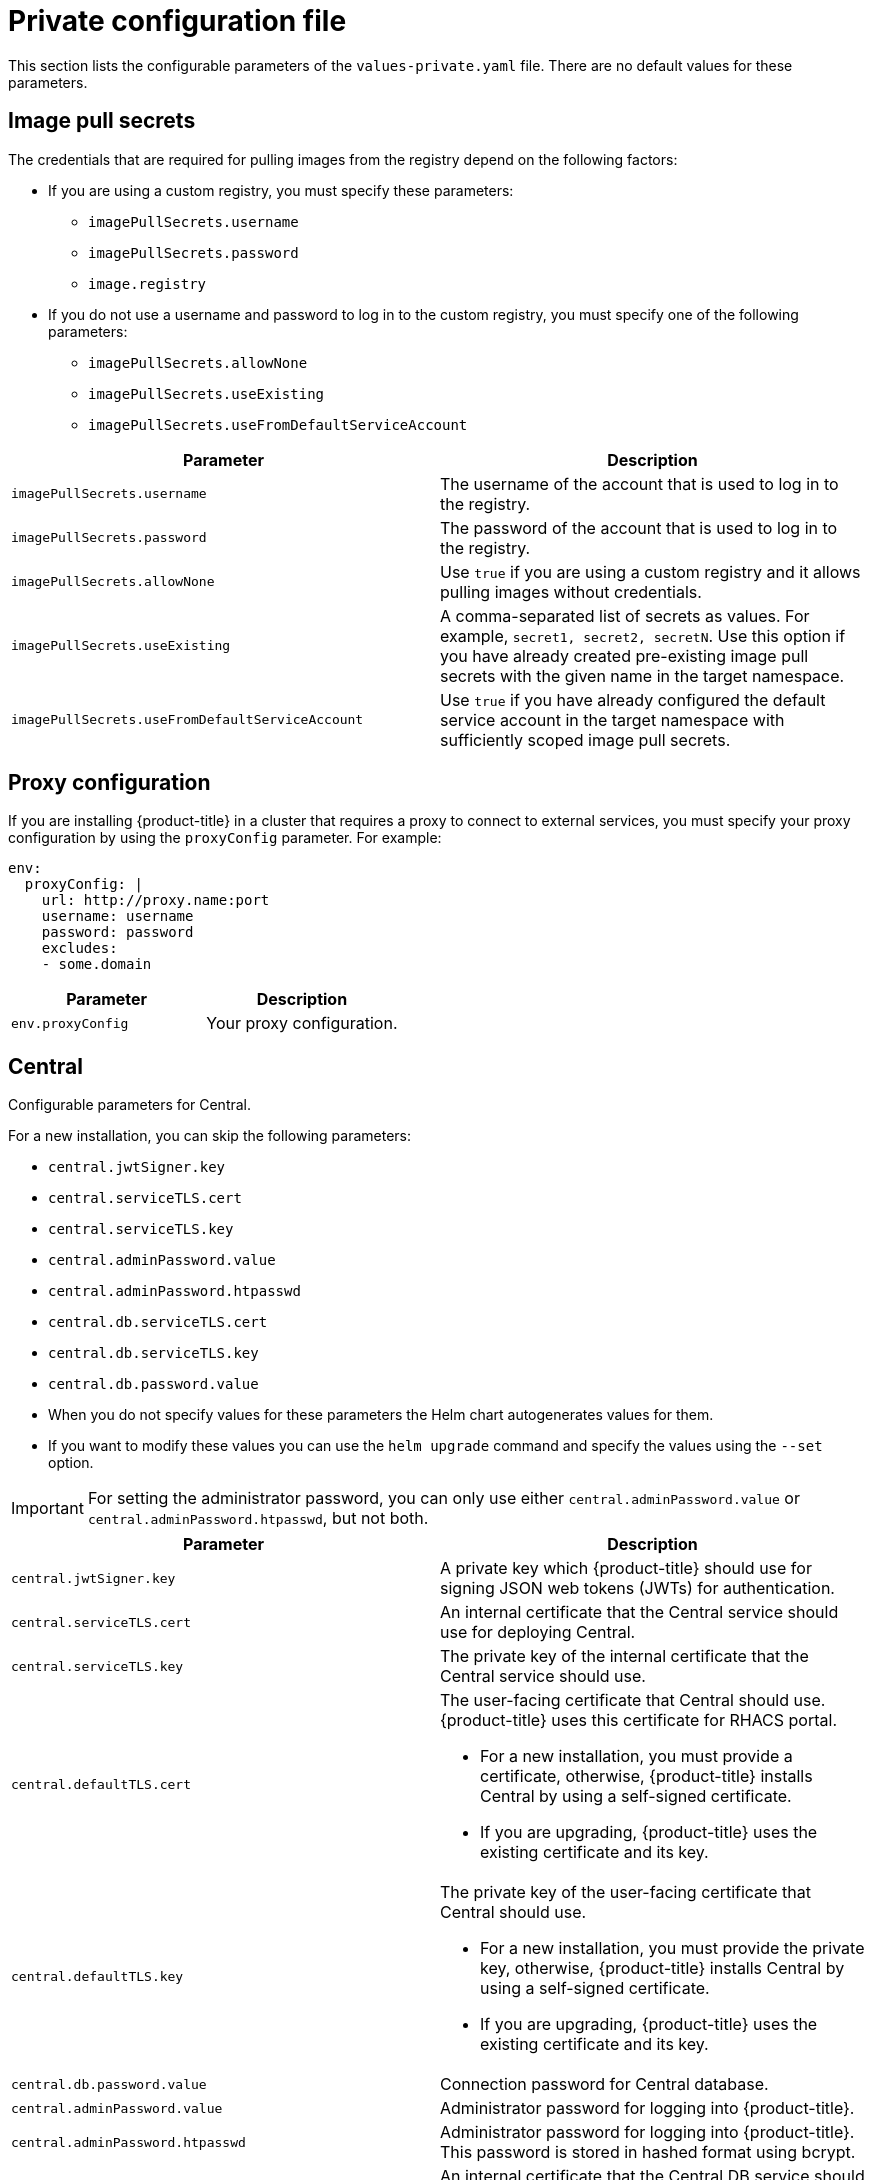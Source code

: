 // Module included in the following assemblies:
//
// * installing/installing_helm/install-helm-customization.adoc
:_module-type: CONCEPT
[id="central-services-private-configuration-file_{context}"]
= Private configuration file

This section lists the configurable parameters of the `values-private.yaml` file.
There are no default values for these parameters.

[id="central-services-private-configuration-file-image-pull-secrets_{context}"]
== Image pull secrets
The credentials that are required for pulling images from the registry depend on the following factors:

* If you are using a custom registry, you must specify these parameters:
** `imagePullSecrets.username`
** `imagePullSecrets.password`
** `image.registry`

* If you do not use a username and password to log in to the custom registry, you must specify one of the following parameters:
** `imagePullSecrets.allowNone`
** `imagePullSecrets.useExisting`
** `imagePullSecrets.useFromDefaultServiceAccount`


|===
| Parameter | Description

| `imagePullSecrets.username`
| The username of the account that is used to log in to the registry.

| `imagePullSecrets.password`
| The password of the account that is used to log in to the registry.

| `imagePullSecrets.allowNone`
| Use `true` if you are using a custom registry and it allows pulling images without credentials.

| `imagePullSecrets.useExisting`
| A comma-separated list of secrets as values.
For example, `secret1, secret2, secretN`. Use this option if you have already created pre-existing image pull secrets with the given name in the target namespace.

| `imagePullSecrets.useFromDefaultServiceAccount`
| Use `true` if you have already configured the default service account in the target namespace with sufficiently scoped image pull secrets.
|===

[id="central-services-private-configuration-file-proxy-config_{context}"]
== Proxy configuration

If you are installing {product-title} in a cluster that requires a proxy to connect to external services, you must specify your proxy configuration by using the `proxyConfig` parameter.
For example:

[source,yaml]
----
env:
  proxyConfig: |
    url: http://proxy.name:port
    username: username
    password: password
    excludes:
    - some.domain
----

|===
| Parameter | Description

| `env.proxyConfig`
| Your proxy configuration.
|===

[id="central-services-private-configuration-file-central_{context}"]
== Central
Configurable parameters for Central.

For a new installation, you can skip the following parameters:

* `central.jwtSigner.key`
* `central.serviceTLS.cert`
* `central.serviceTLS.key`
* `central.adminPassword.value`
* `central.adminPassword.htpasswd`
* `central.db.serviceTLS.cert`
* `central.db.serviceTLS.key`
* `central.db.password.value`

* When you do not specify values for these parameters the Helm chart autogenerates values for them.
* If you want to modify these values you can use the `helm upgrade` command and specify the values using the `--set` option.

[IMPORTANT]
====
For setting the administrator password, you can only use either `central.adminPassword.value` or `central.adminPassword.htpasswd`, but not both.
====

|===
| Parameter | Description

| `central.jwtSigner.key`
| A private key which {product-title} should use for signing JSON web tokens (JWTs) for authentication.

| `central.serviceTLS.cert`
| An internal certificate that the Central service should use for deploying Central.

| `central.serviceTLS.key`
| The private key of the internal certificate that the Central service should use.

| `central.defaultTLS.cert`
a| The user-facing certificate that Central should use. {product-title} uses this certificate for RHACS portal.

* For a new installation, you must provide a certificate, otherwise, {product-title} installs Central by using a self-signed certificate.
* If you are upgrading, {product-title} uses the existing certificate and its key.

| `central.defaultTLS.key`
a| The private key of the user-facing certificate that Central should use.

* For a new installation, you must provide the private key, otherwise, {product-title} installs Central by using a self-signed certificate.
* If you are upgrading, {product-title} uses the existing certificate and its key.

| `central.db.password.value`
| Connection password for Central database.

| `central.adminPassword.value`
| Administrator password for logging into {product-title}.

| `central.adminPassword.htpasswd`
| Administrator password for logging into {product-title}.
This password is stored in hashed format using bcrypt.

| `central.db.serviceTLS.cert`
| An internal certificate that the Central DB service should use for deploying Central DB.

| `central.db.serviceTLS.key`
| The private key of the internal certificate that the Central DB service should use.

| `central.db.password.value`
| The password used to connect to the Central DB.

|===

[NOTE]
====
If you are using `central.adminPassword.htpasswd` parameter, you must use a bcrypt encoded password hash.
You can run the command `htpasswd -nB admin` to generate a password hash.
For example,

[source,yaml]
----
htpasswd: |
  admin:<bcrypt-hash>
----
====

[id="central-services-private-configuration-file-scanner_{context}"]
== Scanner
Configurable parameters for Scanner.

For a new installation, you can skip the following parameters and the Helm chart autogenerates values for them.
Otherwise, if you are upgrading to a new version, specify the values for the following parameters:

* `scanner.dbPassword.value`
* `scanner.serviceTLS.cert`
* `scanner.serviceTLS.key`
* `scanner.dbServiceTLS.cert`
* `scanner.dbServiceTLS.key`

|===
| Parameter | Description

| `scanner.dbPassword.value`
| The password to use for authentication with Scanner database.
Do not modify this parameter because {product-title} automatically creates and uses its value internally.

| `scanner.serviceTLS.cert`
| An internal certificate that the Scanner service should use for deploying Scanner.

| `scanner.serviceTLS.key`
| The private key of the internal certificate that the Scanner service should use.

| `scanner.dbServiceTLS.cert`
| An internal certificate that the Scanner-db service should use for deploying Scanner database.

| `scanner.dbServiceTLS.key`
| The private key of the internal certificate that the Scanner-db service should use.
|===
